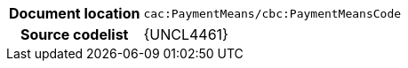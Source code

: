 
[cols="1,4"]
|===
h| Document location
| `cac:PaymentMeans/cbc:PaymentMeansCode`
h| Source codelist
| {UNCL4461}
|===
